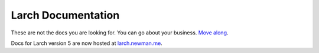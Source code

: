 .. larch documentation master file

==============================
|treelogo| Larch Documentation
==============================

These are not the docs you are looking for.  
You can go about your business.  
`Move along <https://larch.newman.me>`__.  

Docs for Larch version 5 are now hosted at `larch.newman.me <https://larch.newman.me>`__.  

.. |treelogo| image:: larch_favicon.png
    :height: 0.9em
    :class: treelogo
